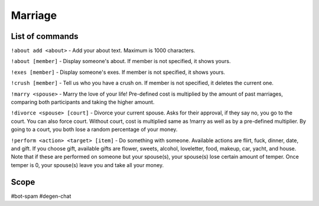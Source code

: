 ===============
Marriage
===============

------------
List of commands
------------
``!about add <about>`` - Add your about text. Maximum is 1000 characters.

``!about [member]`` - Display someone's about. If member is not specified, it shows yours.

``!exes [member]`` - Display someone's exes. If member is not specified, it shows yours.

``!crush [member]`` - Tell us who you have a crush on. If member is not specified, it deletes the current one.

``!marry <spouse>`` - Marry the love of your life! Pre-defined cost is multiplied by the amount of past marriages, comparing both participants and taking the higher amount.

``!divorce <spouse> [court]`` - Divorce your current spouse. Asks for their approval, if they say no, you go to the court. You can also force court. 
Without court, cost is multiplied same as !marry as well as by a pre-defined multiplier. By going to a court, you both lose a random percentage of your money.

``!perform <action> <target> [item]`` - Do something with someone. Available actions are flirt, fuck, dinner, date, and gift. 
If you choose gift, available gifts are flower, sweets, alcohol, loveletter, food, makeup, car, yacht, and house.
Note that if these are performed on someone but your spouse(s), your spouse(s) lose certain amount of temper. Once temper is 0, your spouse(s) leave you and take all your money.

------------
Scope 
------------
#bot-spam
#degen-chat 
